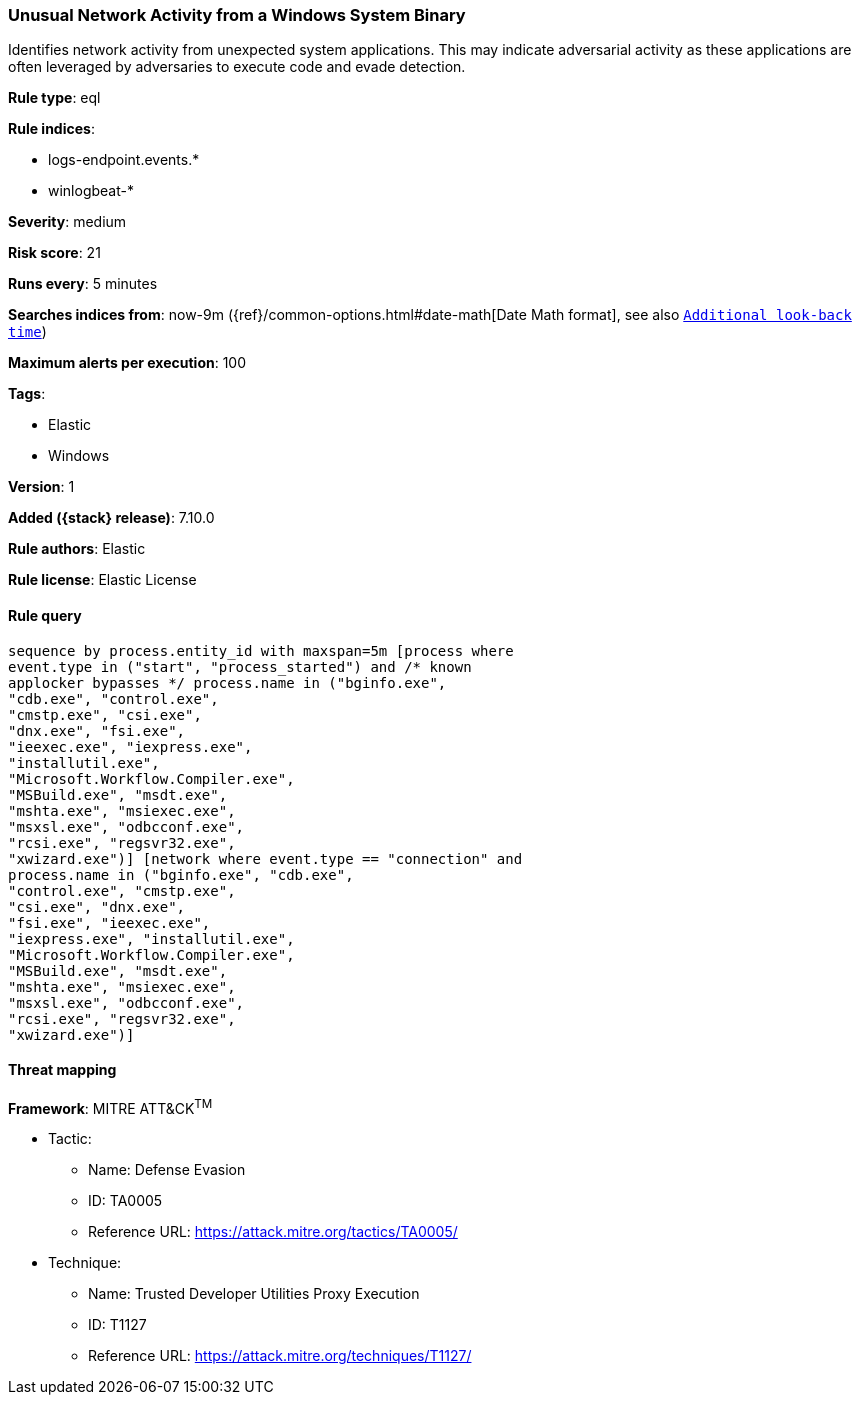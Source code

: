 [[unusual-network-activity-from-a-windows-system-binary]]
=== Unusual Network Activity from a Windows System Binary

Identifies network activity from unexpected system applications. This may indicate adversarial activity as these applications are often leveraged by adversaries to execute code and evade detection.

*Rule type*: eql

*Rule indices*:

* logs-endpoint.events.*
* winlogbeat-*

*Severity*: medium

*Risk score*: 21

*Runs every*: 5 minutes

*Searches indices from*: now-9m ({ref}/common-options.html#date-math[Date Math format], see also <<rule-schedule, `Additional look-back time`>>)

*Maximum alerts per execution*: 100

*Tags*:

* Elastic
* Windows

*Version*: 1

*Added ({stack} release)*: 7.10.0

*Rule authors*: Elastic

*Rule license*: Elastic License

==== Rule query


[source,js]
----------------------------------
sequence by process.entity_id with maxspan=5m [process where
event.type in ("start", "process_started") and /* known
applocker bypasses */ process.name in ("bginfo.exe",
"cdb.exe", "control.exe",
"cmstp.exe", "csi.exe",
"dnx.exe", "fsi.exe",
"ieexec.exe", "iexpress.exe",
"installutil.exe",
"Microsoft.Workflow.Compiler.exe",
"MSBuild.exe", "msdt.exe",
"mshta.exe", "msiexec.exe",
"msxsl.exe", "odbcconf.exe",
"rcsi.exe", "regsvr32.exe",
"xwizard.exe")] [network where event.type == "connection" and
process.name in ("bginfo.exe", "cdb.exe",
"control.exe", "cmstp.exe",
"csi.exe", "dnx.exe",
"fsi.exe", "ieexec.exe",
"iexpress.exe", "installutil.exe",
"Microsoft.Workflow.Compiler.exe",
"MSBuild.exe", "msdt.exe",
"mshta.exe", "msiexec.exe",
"msxsl.exe", "odbcconf.exe",
"rcsi.exe", "regsvr32.exe",
"xwizard.exe")]
----------------------------------

==== Threat mapping

*Framework*: MITRE ATT&CK^TM^

* Tactic:
** Name: Defense Evasion
** ID: TA0005
** Reference URL: https://attack.mitre.org/tactics/TA0005/
* Technique:
** Name: Trusted Developer Utilities Proxy Execution
** ID: T1127
** Reference URL: https://attack.mitre.org/techniques/T1127/

